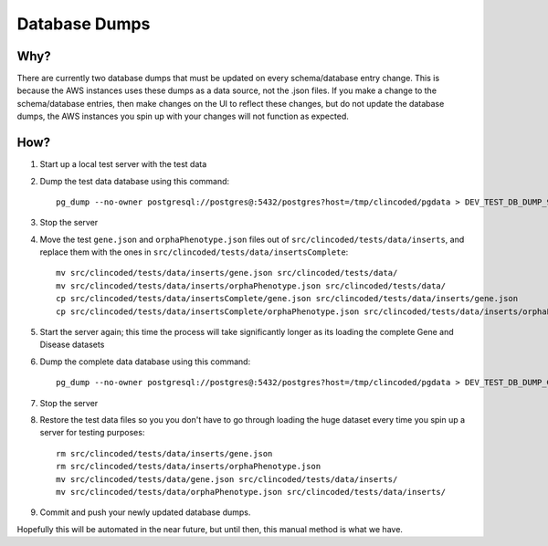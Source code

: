 Database Dumps
==============

Why?
----

There are currently two database dumps that must be updated on every schema/database entry change. This is because the AWS instances uses these dumps as a data source, not the .json files. If you make a change to the schema/database entries, then make changes on the UI to reflect these changes, but do not update the database dumps, the AWS instances you spin up with your changes will not function as expected.

How?
----
1. Start up a local test server with the test data
2. Dump the test data database using this command::

    pg_dump --no-owner postgresql://postgres@:5432/postgres?host=/tmp/clincoded/pgdata > DEV_TEST_DB_DUMP_9.4

3. Stop the server
4. Move the test ``gene.json`` and ``orphaPhenotype.json`` files out of ``src/clincoded/tests/data/inserts``, and replace them with the ones in ``src/clincoded/tests/data/insertsComplete``::

    mv src/clincoded/tests/data/inserts/gene.json src/clincoded/tests/data/
    mv src/clincoded/tests/data/inserts/orphaPhenotype.json src/clincoded/tests/data/
    cp src/clincoded/tests/data/insertsComplete/gene.json src/clincoded/tests/data/inserts/gene.json
    cp src/clincoded/tests/data/insertsComplete/orphaPhenotype.json src/clincoded/tests/data/inserts/orphaPhenotype.json

5. Start the server again; this time the process will take significantly longer as its loading the complete Gene and Disease datasets
6. Dump the complete data database using this command::

    pg_dump --no-owner postgresql://postgres@:5432/postgres?host=/tmp/clincoded/pgdata > DEV_TEST_DB_DUMP_GENES_9.4

7. Stop the server
8. Restore the test data files so you you don't have to go through loading the huge dataset every time you spin up a server for testing purposes::

    rm src/clincoded/tests/data/inserts/gene.json
    rm src/clincoded/tests/data/inserts/orphaPhenotype.json
    mv src/clincoded/tests/data/gene.json src/clincoded/tests/data/inserts/
    mv src/clincoded/tests/data/orphaPhenotype.json src/clincoded/tests/data/inserts/

9. Commit and push your newly updated database dumps.

Hopefully this will be automated in the near future, but until then, this manual method is what we have.
